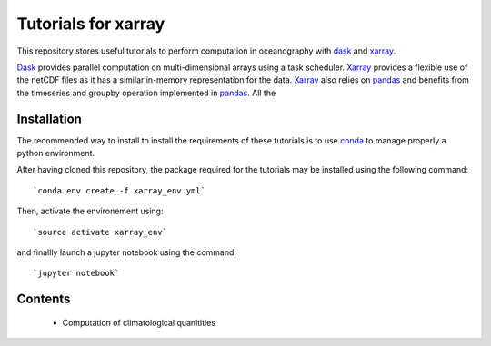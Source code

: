Tutorials for xarray
====================

This repository stores useful tutorials to perform computation in oceanography with dask_ and xarray_.

Dask_ provides parallel computation on multi-dimensional arrays using a task scheduler. Xarray_ provides a flexible use of the netCDF files as it has a similar in-memory representation for the data. Xarray_ also relies on pandas_ and benefits from the timeseries and groupby operation implemented in pandas_. All the

Installation
------------

The recommended way to install to install the requirements of these tutorials is to use conda_ to manage properly a python environment. 

After having cloned this repository, the package required for the tutorials may be installed using the following command::

`conda env create -f xarray_env.yml`

Then, activate the environement using::

`source activate xarray_env`

and finallly launch a jupyter notebook using the command::

`jupyter notebook`

Contents
--------
 * Computation of climatological quanitities



.. _dask: http://dask.pydata.org
.. _xarray: http://xarray.pydata.org
.. _conda: https://conda.io/
.. _pandas: http://pandas.pydata.org/

